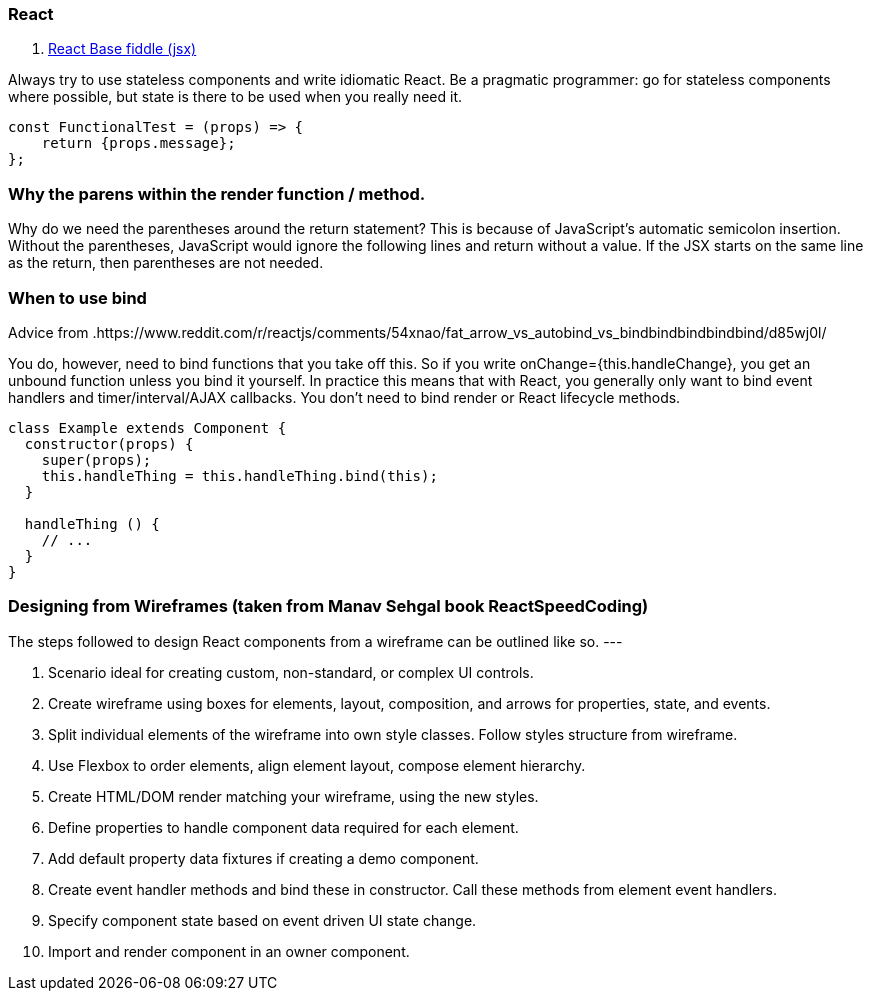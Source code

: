 ### React

. https://jsfiddle.net/reactjs/69z2wepo/[React Base fiddle (jsx)]


Always try to use stateless components and write idiomatic React. Be a pragmatic 
programmer: go for stateless components where possible, but state is there to 
be used when you really need it.

``` code

const FunctionalTest = (props) => {
    return {props.message};
};

```


=== Why the parens within the render function / method.

Why do we need the parentheses around the return statement? 
This is because of JavaScript's automatic semicolon insertion. 
Without the parentheses, JavaScript would ignore the following lines and 
return without a value. If the JSX starts on the same line as the return, 
then parentheses are not needed.

=== When to use bind 

Advice from .https://www.reddit.com/r/reactjs/comments/54xnao/fat_arrow_vs_autobind_vs_bindbindbindbindbind/d85wj0l/ 
[Dan Abramov]

You do, however, need to bind functions that you take off this. So if you write 
onChange={this.handleChange}, you get an unbound function unless you bind it
yourself. In practice this means that with React, you generally only want to 
bind event handlers and timer/interval/AJAX callbacks. You don’t need to bind 
render or React lifecycle methods. 

``` code Bind pattern inside a class for react component
class Example extends Component {
  constructor(props) {
    super(props);
    this.handleThing = this.handleThing.bind(this);
  }

  handleThing () {
    // ...
  }
}

```

=== Designing from Wireframes (taken from Manav Sehgal book ReactSpeedCoding)

The steps followed to design React components from a wireframe can be outlined
like so.
---

1. Scenario ideal for creating custom, non-standard, or complex UI controls.
2. Create wireframe using boxes for elements, layout, composition, and arrows
for properties, state, and events.
3. Split individual elements of the wireframe into own style classes. Follow
styles structure from wireframe.
4. Use Flexbox to order elements, align element layout, compose element
hierarchy.
5. Create HTML/DOM render matching your wireframe, using the new styles.
6. Define properties to handle component data required for each element.
7. Add default property data fixtures if creating a demo component.
8. Create event handler methods and bind these in constructor. Call these
methods from element event handlers.
9. Specify component state based on event driven UI state change.
10. Import and render component in an owner component.